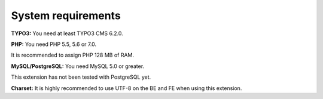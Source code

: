 .. ==================================================
.. FOR YOUR INFORMATION
.. --------------------------------------------------
.. -*- coding: utf-8 -*- with BOM.

.. ==================================================
.. DEFINE SOME TEXTROLES
.. --------------------------------------------------
.. role::   underline
.. role::   typoscript(code)
.. role::   ts(typoscript)
   :class:  typoscript
.. role::   php(code)


System requirements
^^^^^^^^^^^^^^^^^^^

**TYPO3:** You need at least TYPO3 CMS 6.2.0.

**PHP:** You need PHP 5.5, 5.6 or 7.0.

It is recommended to assign PHP 128 MB of RAM.

**MySQL/PostgreSQL:** You need MySQL 5.0 or greater.

This extension has not been tested with PostgreSQL yet.

**Charset:** It is highly recommended to use UTF-8 on the BE and FE
when using this extension.
